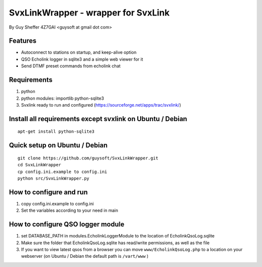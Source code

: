 SvxLinkWrapper - wrapper for SvxLink
====================================
By Guy Sheffer 4Z7GAI <guysoft at gmail dot com>

Features
--------

* Autoconnect to stations on startup, and keep-alive option
* QSO Echolink logger in sqlite3 and a simple web viewer for it
* Send DTMF preset commands from echolink chat

Requirements
------------
1. python
2. python modules:     importlib python-sqlite3
3. Svxlink ready to run and configured (https://sourceforge.net/apps/trac/svxlink/)

Install all requirements except svxlink on Ubuntu / Debian
----------------------------------------------------------

::
    
    apt-get install python-sqlite3



Quick setup on Ubuntu / Debian
------------------------------
::
    
    git clone https://github.com/guysoft/SvxLinkWrapper.git
    cd SvxLinkWrapper
    cp config.ini.example to config.ini
    python src/SvxLinkWrapper.py


How to configure and run
------------------------
1. copy config.ini.example to config.ini
2. Set the variables according to your need in main


How to configure QSO logger module
-----------------------------------
1. set DATABASE_PATH in modules.EcholinkLoggerModule to the location of EcholinkQsoLog.sqlite
2. Make sure the folder that EcholinkQsoLog.sqlite has read/write permissions, as well as the file
3. If you want to view latest qsos from a browser you can move ``www/EcholinkQsoLog.php`` to a location on your webserver (on Ubuntu / Debian the default path is ``/vart/www`` )
